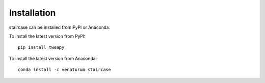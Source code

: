 Installation
============

staircase can be installed from PyPI or Anaconda.

To install the latest version from PyPI::

    pip install tweepy

To install the latest version from Anaconda::

    conda install -c venaturum staircase

